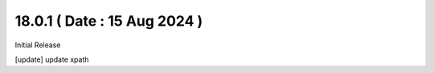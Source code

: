 18.0.1 ( Date : 15 Aug 2024 )
-----------------------------------

Initial Release

[update]  update xpath 
